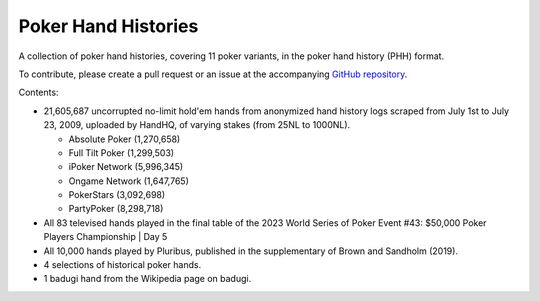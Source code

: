 ====================
Poker Hand Histories
====================

A collection of poker hand histories, covering 11 poker variants, in the poker hand history (PHH) format.

To contribute, please create a pull request or an issue at the accompanying `GitHub repository <https://github.com/uoftcprg/phh-dataset>`_.

Contents:

- 21,605,687 uncorrupted no-limit hold'em hands from anonymized hand history logs scraped from July 1st to July 23, 2009, uploaded by HandHQ, of varying stakes (from 25NL to 1000NL).

  - Absolute Poker (1,270,658)
  - Full Tilt Poker (1,299,503)
  - iPoker Network (5,996,345)
  - Ongame Network (1,647,765)
  - PokerStars (3,092,698)
  - PartyPoker (8,298,718)

- All 83 televised hands played in the final table of the 2023 World Series of Poker Event #43: $50,000 Poker Players Championship | Day 5
- All 10,000 hands played by Pluribus, published in the supplementary of Brown and Sandholm (2019).
- 4 selections of historical poker hands.
- 1 badugi hand from the Wikipedia page on badugi.

